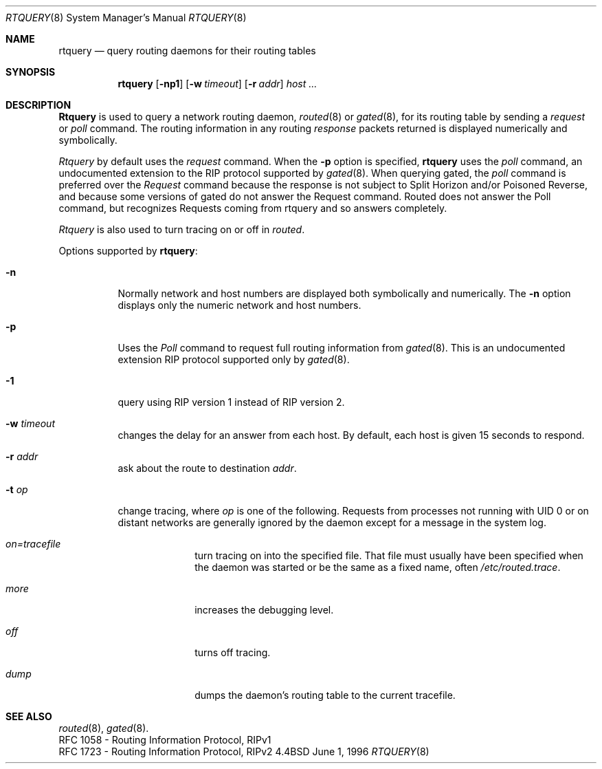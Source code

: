 .Dd June 1, 1996
.Dt RTQUERY 8
.Os BSD 4.4
.Sh NAME
.Nm rtquery
.Nd query routing daemons for their routing tables
.Sh SYNOPSIS
.Nm rtquery
.Op Fl np1
.Op Fl w Ar timeout
.Op Fl r Ar addr
.Ar host ...
.Sh DESCRIPTION
.Nm Rtquery
is used to query a network routing daemon,
.Xr routed 8
or
.Xr gated 8 ,
for its routing table by sending a
.Em request
or
.Em poll
command.  The routing information in any routing
.Em response
packets returned is displayed numerically and symbolically.
.Pp
.Em Rtquery
by default uses the
.Em request
command.
When the
.Fl p
option is specified,
.Nm rtquery
uses the
.Em poll
command, an
undocumented extension to the RIP protocol supported by
.Xr gated 8 .
When querying gated, the
.Em poll
command is preferred over the
.Em Request
command because the response is not subject to Split Horizon and/or
Poisoned Reverse, and because some versions of gated do not answer
the Request command.  Routed does not answer the Poll command, but
recognizes Requests coming from rtquery and so answers completely.
.Pp
.Em Rtquery
is also used to turn tracing on or off in
.Em routed .
.Pp
Options supported by
.Nm rtquery :
.Bl -tag -width Ds
.It Fl n
Normally network and host numbers are displayed both symbolically
and numerically.
The
.Fl n
option displays only the numeric network and host numbers.
.It Fl p
Uses the
.Em Poll
command to request full routing information from
.Xr gated 8 .
This is an undocumented extension RIP protocol supported only by
.Xr gated 8 .
.It Fl 1
query using RIP version 1 instead of RIP version 2.
.It Fl w Ar timeout
changes the delay for an answer from each host.
By default, each host is given 15 seconds to respond.
.It Fl r Ar addr
ask about the route to destination
.Em addr .
.It Fl t Ar op
change tracing, where
.Em op
is one of the following.
Requests from processes not running with UID 0 or on distant networks
are generally ignored by the daemon except for a message in the system log.
.El
.Bl -tag -width Ds -offset indent-two
.It Em on=tracefile
turn tracing on into the specified file.  That file must usually
have been specified when the daemon was started or be the same
as a fixed name, often
.Pa /etc/routed.trace .
.It Em more
increases the debugging level.
.It Em off
turns off tracing.
.It Em dump
dumps the daemon's routing table to the current tracefile.
.El
.Sh SEE ALSO
.Xr routed 8 ,
.Xr gated 8 .
.br
RFC\ 1058 - Routing Information Protocol, RIPv1
.br
RFC\ 1723 - Routing Information Protocol, RIPv2
